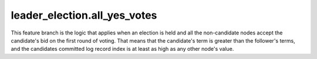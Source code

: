 


leader_election.all_yes_votes
-----------------------------

This feature branch is the logic that applies when an election is held and all the non-candidate nodes accept the
candidate's bid on the first round of voting. That means that the candidate's term is greater than the follower's
terms, and the candidates committed log record index is at least as high as any other node's value.

